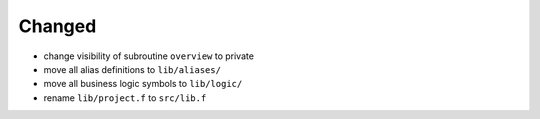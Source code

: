 Changed
.......

- change visibility of subroutine ``overview`` to private

- move all alias definitions to ``lib/aliases/``

- move all business logic symbols to ``lib/logic/``

- rename ``lib/project.f`` to ``src/lib.f``
